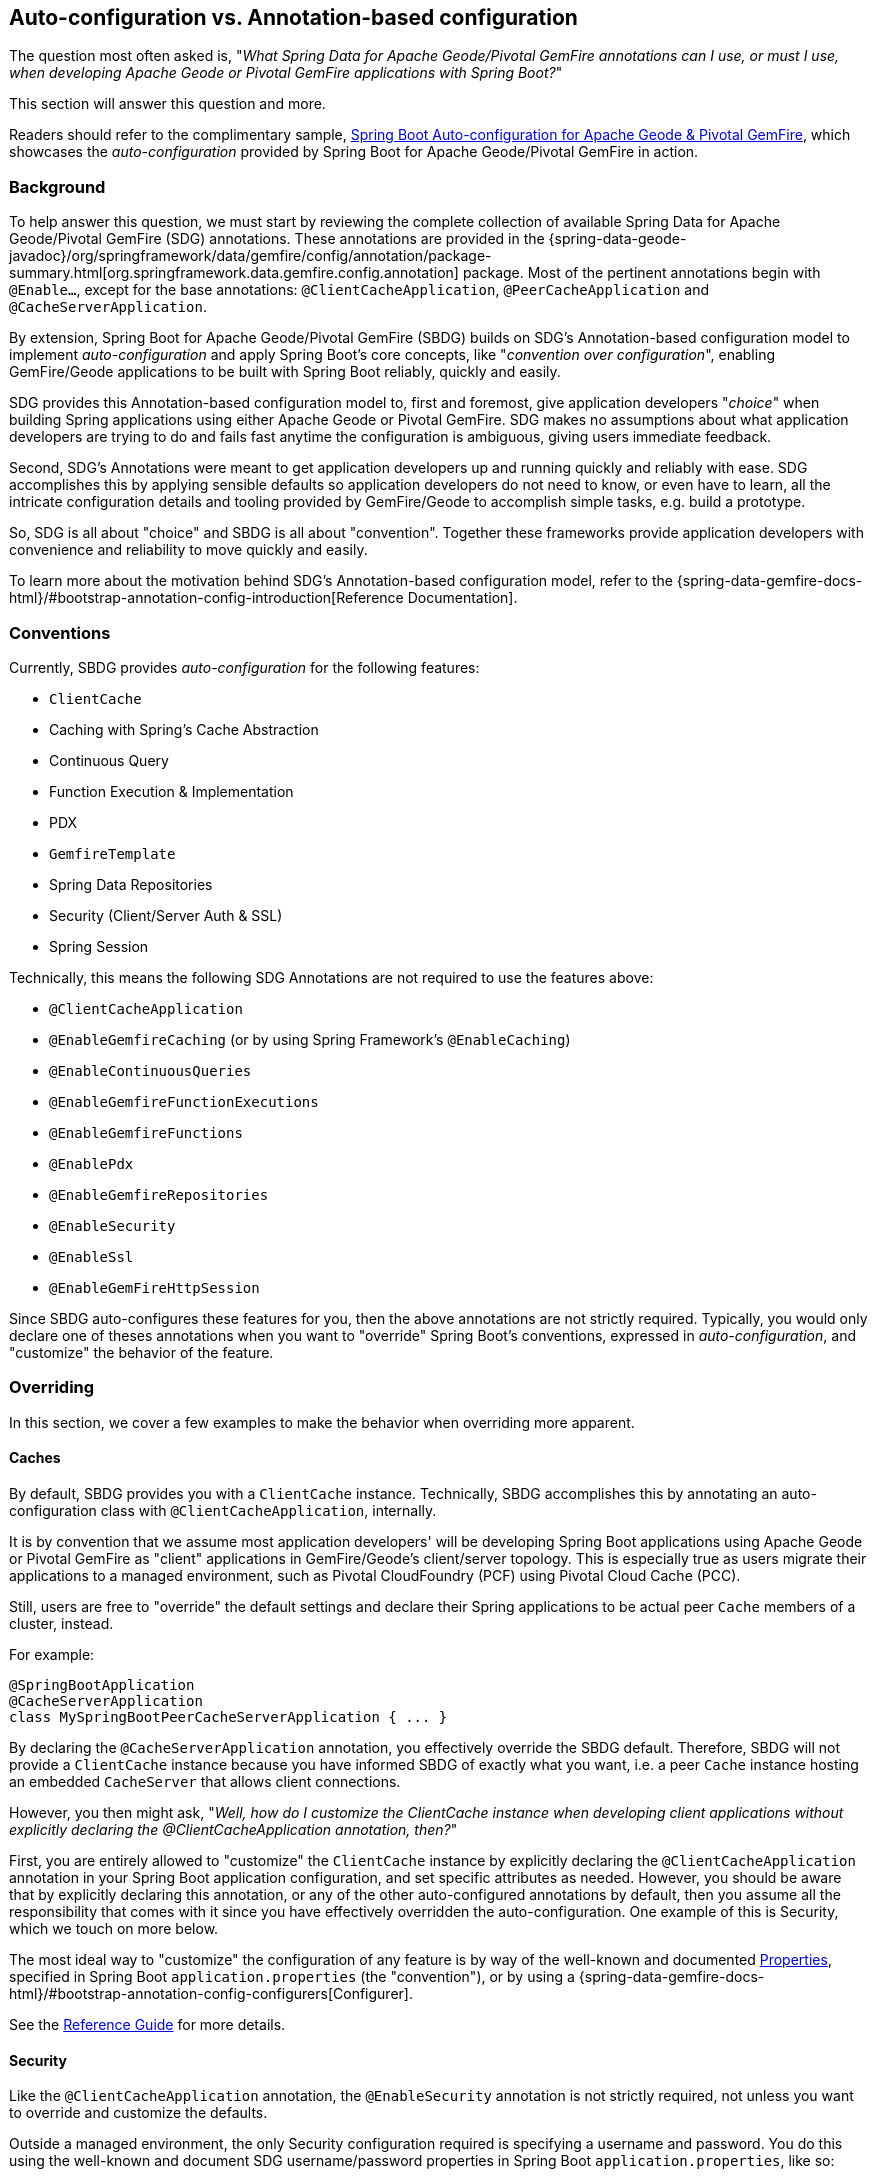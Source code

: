 [[geode-auto-configuration-annotations]]
== Auto-configuration vs. Annotation-based configuration

The question most often asked is, "_What Spring Data for Apache Geode/Pivotal GemFire annotations can I use,
or must I use, when developing Apache Geode or Pivotal GemFire applications with Spring Boot?_"

This section will answer this question and more.

Readers should refer to the complimentary sample, link:guides/boot-configuration.html[Spring Boot Auto-configuration for Apache Geode & Pivotal GemFire],
which showcases the _auto-configuration_ provided by Spring Boot for Apache Geode/Pivotal GemFire in action.

[[geode-autoconfiguration-annotations-background]]
=== Background

To help answer this question, we must start by reviewing the complete collection of available
Spring Data for Apache Geode/Pivotal GemFire (SDG) annotations.  These annotations are provided in the
{spring-data-geode-javadoc}/org/springframework/data/gemfire/config/annotation/package-summary.html[org.springframework.data.gemfire.config.annotation]
package. Most of the pertinent annotations begin with `@Enable...`, except for the base annotations:
`@ClientCacheApplication`, `@PeerCacheApplication` and `@CacheServerApplication`.

By extension, Spring Boot for Apache Geode/Pivotal GemFire (SBDG) builds on SDG's Annotation-based configuration model
to implement _auto-configuration_ and apply Spring Boot's core concepts, like "_convention over configuration_",
enabling GemFire/Geode applications to be built with Spring Boot reliably, quickly and easily.

SDG provides this Annotation-based configuration model to, first and foremost, give application developers "_choice_"
when building Spring applications using either Apache Geode or Pivotal GemFire. SDG makes no assumptions about what
application developers are trying to do and fails fast anytime the configuration is ambiguous, giving users immediate
feedback.

Second, SDG's Annotations were meant to get application developers up and running quickly and reliably with ease.  SDG
accomplishes this by applying sensible defaults so application developers do not need to know, or even have to learn,
all the intricate configuration details and tooling provided by GemFire/Geode to accomplish simple tasks,
e.g. build a prototype.

So, SDG is all about "choice" and SBDG is all about "convention".  Together these frameworks provide application
developers with convenience and reliability to move quickly and easily.

To learn more about the motivation behind SDG's Annotation-based configuration model, refer to the
{spring-data-gemfire-docs-html}/#bootstrap-annotation-config-introduction[Reference Documentation].

[[geode-autoconfiguration-annotations-conventions]]
=== Conventions

Currently, SBDG provides _auto-configuration_ for the following features:

* `ClientCache`
* Caching with Spring's Cache Abstraction
* Continuous Query
* Function Execution & Implementation
* PDX
* `GemfireTemplate`
* Spring Data Repositories
* Security (Client/Server Auth & SSL)
* Spring Session

Technically, this means the following SDG Annotations are not required to use the features above:

* `@ClientCacheApplication`
* `@EnableGemfireCaching` (or by using Spring Framework's `@EnableCaching`)
* `@EnableContinuousQueries`
* `@EnableGemfireFunctionExecutions`
* `@EnableGemfireFunctions`
* `@EnablePdx`
* `@EnableGemfireRepositories`
* `@EnableSecurity`
* `@EnableSsl`
* `@EnableGemFireHttpSession`

Since SBDG auto-configures these features for you, then the above annotations are not strictly required. Typically, you
would only declare one of theses annotations when you want to "override" Spring Boot's conventions, expressed in
_auto-configuration_, and "customize" the behavior of the feature.

[[geode-autoconfiguration-annotations-overriding]]
=== Overriding

In this section, we cover a few examples to make the behavior when overriding more apparent.

[[geode-autoconfiguration-annotations-overriding-caches]]
==== Caches

By default, SBDG provides you with a `ClientCache` instance.  Technically, SBDG accomplishes this by annotating
an auto-configuration class with `@ClientCacheApplication`, internally.

It is by convention that we assume most application developers' will be developing Spring Boot applications
using Apache Geode or Pivotal GemFire as "client" applications in GemFire/Geode's client/server topology. This is
especially true as users migrate their applications to a managed environment, such as Pivotal CloudFoundry (PCF)
using Pivotal Cloud Cache (PCC).

Still, users are free to "override" the default settings and declare their Spring applications to be actual peer `Cache`
members of a cluster, instead.

For example:

[source,java]
----
@SpringBootApplication
@CacheServerApplication
class MySpringBootPeerCacheServerApplication { ... }
----

By declaring the `@CacheServerApplication` annotation, you effectively override the SBDG default. Therefore, SBDG
will not provide a `ClientCache` instance because you have informed SBDG of exactly what you want, i.e. a peer `Cache`
instance hosting an embedded `CacheServer` that allows client connections.

However, you then might ask, "_Well, how do I customize the ClientCache instance when developing client applications
without explicitly declaring the @ClientCacheApplication annotation, then?_"

First, you are entirely allowed to "customize" the `ClientCache` instance by explicitly declaring the
`@ClientCacheApplication` annotation in your Spring Boot application configuration, and set specific attributes
as needed.  However, you should be aware that by explicitly declaring this annotation, or any of the other
auto-configured annotations by default, then you assume all the responsibility that comes with it since you have
effectively overridden the auto-configuration.  One example of this is Security, which we touch on more below.

The most ideal way to "customize" the configuration of any feature is by way of the well-known and documented
<<geode-configuration-metadata,Properties>>, specified in Spring Boot `application.properties` (the "convention"),
or by using a {spring-data-gemfire-docs-html}/#bootstrap-annotation-config-configurers[Configurer].

See the <<geode-clientcache-applications,Reference Guide>> for more details.

[[geode-autoconfiguration-annotations-overriding-security]]
==== Security

Like the `@ClientCacheApplication` annotation, the `@EnableSecurity` annotation is not strictly required, not unless
you want to override and customize the defaults.

Outside a managed environment, the only Security configuration required is specifying a username and password. You do
this using the well-known and document SDG username/password properties in Spring Boot `application.properties`,
like so:

.Required Security Properties in a Non-Manage Envionment
[source,properties]
----
spring.data.gemfire.security.username=MyUser
spring.data.gemfire.security.password=Secret
----

You do not need to explicitly declare the `@EnableSecurity` annotation just to specify Security configuration
(e.g. username/password).

Inside a managed environment, such as Pivotal CloudFoundry (PCF) when using Pivotal Cloud Cache (PCC), SBDG is able to
introspect the environment and configure Security (Auth) completely without the need to specify any configuration,
usernames/passwords, or otherwise.  This is due in part because PCF supplies the security details in the VCAP
environment when the app is deployed to PCF and bound to services (e.g. PCC).

So, in short, you do not need to explicitly declare the `@EnableSecurity` annotation (or the `@ClientCacheApplication`
for that matter).

However, if you do explicitly declare either the `@ClientCacheApplication` and/or `@EnableSecurity` annotations,
guess what, you are now responsible for this configuration and SBDG's _auto-configuration_ no longer applies.

While explicitly declaring `@EnableSecurity` makes more sense when "overriding" the SBDG Security _auto-configuration_,
explicitly declaring the `@ClientCacheApplication` annotation most likely makes less sense with regard to its impact
on Security configuration.

This is entirely due to the internals of GemFire/Geode, which in certain cases, like Security, not even Spring
is able to completely shield users from the nuances of GemFire/Geode's configuration.

Both Auth and SSL must be configured before the cache instance (whether a `ClientCache` or a peer `Cache`,
it does not matter) is created.  Technically, this is because Security is enabled/configured during the "construction"
of the cache.  And, the cache pulls the configuration from JVM System properties that must be set before the cache
is constructed.

Structuring the "exact" order of the _auto-configuration_ classes provided by SBDG when the classes are triggered,
is no small feat. Therefore, it should come as no surprise to learn that the Security _auto-configuration_ classes
in SBDG must be triggered before the ClientCache _auto-configuration_ class, which is why a ClientCache instance cannot
"auto" authenticate properly in PCC when the `@ClientCacheApplication` is explicitly declared without some assistance
(i.e. you must also explicitly declare the `@EnableSecurity` annotation in this case since you overrode the
_auto-configuration_ of the cache, and, well, implicitly Security as well).

Again, this is due to the way Security (Auth) and SSL meta-data must be supplied to GemFire/Geode.

See the <<geode-security,Reference Guide>> for more details.

[[geode-autoconfiguration-annotations-extension]]
=== Extension

Most of the time, many of the other auto-configured annotations for CQ, Functions, PDX, Repositories, and so on, do not
need to ever be declared explicitly.

Many of these features are enabled automatically by having SBDG or other libraries (e.g. Spring Session)
on the classpath, or are enabled based on other annotations applied to beans in the Spring `ApplicationContext`.

Let's review a few examples.

[[geode-autoconfiguration-annotations-extension-caching]]
==== Caching

It is rarely, if ever, necessary to explicitly declare either the Spring Framework's `@EnableCaching`, or the SDG
specific `@EnableGemfireCaching` annotation, in Spring configuration when using SBDG.  SBDG automatically "enables"
caching and configures the SDG `GemfireCacheManager` for you.

You simply only need to focus on which application service components are appropriate for caching:

.Service Caching
[source,java]
----
@Service
class CustomerService {

  @Autowired
  private CustomerRepository customerRepository;

  @Cacheable("CustomersByName")
  public Customer findBy(String name) {
    return customerRepository.findByName(name);
  }
}
----

Of course, it is necessary to create GemFire/Geode Regions backing the caches declared in your application service
components (e.g. "CustomersByName") using Spring's Caching Annotations (e.g. `@Cacheable), or alternatively,
JSR-107, JCache annotations (e.g. `@CacheResult`).

You can do that by defining each Region explicitly, or more conveniently, you can simply use:

.Configuring Caches (Regions)
[source,java]
----
@SpringBootApplication
@EnableCachingDefinedRegions
class Application { ... }
----

`@EnableCachingDefinedRegions` is optional, provided for convenience, and complimentary to caching when used
rather than necessary.

See the <<geode-caching-provider,Reference Guide>> for more details.

[[geode-autoconfiguration-annotations-extension-cq]]
==== Continuous Query

It is rarely, if ever, necessary to explicitly declare the SDG `@EnableContinuousQueries` annotation.  Instead,
you should be focused on defining your application queries and worrying less about the plumbing.

For example:

.Defining Queries for CQ
[source,java]
----
@Component
public class TemperatureMonitor extends AbstractTemperatureEventPublisher {

	@ContinuousQuery(name = "BoilingTemperatureMonitor",
		query = "SELECT * FROM /TemperatureReadings WHERE temperature.measurement >= 212.0")
	public void boilingTemperatureReadings(CqEvent event) {
		publish(event, temperatureReading -> new BoilingTemperatureEvent(this, temperatureReading));
	}

	@ContinuousQuery(name = "FreezingTemperatureMonitor",
		query = "SELECT * FROM /TemperatureReadings WHERE temperature.measurement <= 32.0")
	public void freezingTemperatureReadings(CqEvent event) {
		publish(event, temperatureReading -> new FreezingTemperatureEvent(this, temperatureReading));
	}
}
----

Of course, GemFire/Geode CQ only applies to clients.

See the <<geode-continuous-query,Reference Guide>> for more details.

[[geode-autoconfiguration-annotations-extension-functions]]
==== Functions

It is rarely, if ever, necessary to explicitly declare either the `@EnableGemfireFunctionExecutions`
or `@EnableGemfireFunctions` annotations.  SBDG provides _auto-configuration_ for both Function implementations
and executions.  You simply need to define the implementation:

.Function Implementation
[source,java]
----
@Component
class GemFireFunctions {

  @GemfireFunction
  Object exampleFunction(Object arg) {
    ...
  }
}
----

And then define the execution:

.Function Execution
[source,java]
----
@OnRegion(region = "Example")
interface GemFireFunctionExecutions {

  Object exampleFunction(Object arg);
}
----

SBDG will automatically find, configure and register Function Implementations (POJOs) in GemFire/Geode as proper
`Functions` as well as create Executions proxies for the Interfaces which can then be injected into application service
components to invoke the registered `Functions` without needing to explicitly declare the enabling annotations.
The application Function Implementations & Executions (Interfaces) should simply exist below the `@SpringBootApplication`
annotated main class.

See the <<[geode-functions,Reference Guide>> for more details.

[[geode-autoconfiguration-annotations-extension-pdx]]
==== PDX

It is rarely, if ever, necessary to explicitly declare the `@EnablePdx` annotation since SBDG _auto-configures_ PDX
by default.  SBDG automatically configures the SDG `MappingPdxSerializer` as the default `PdxSerializer` as well.

It is easy to customize the PDX configuration by setting the appropriate <<geode-configuration-metadata,Properties>>
(search for "PDX") in Spring Boot `application.properties`.

See the <<geode-data-serialization,Reference Guide>> for more details.

[[geode-autoconfiguration-annotations-extension-repositories]]
==== Spring Data Repositories

It is rarely, if ever, necessary to explicitly declare the `@EnableGemfireRepositories` annotation since SBDG
_auto-configures_ Spring Data (SD) _Repositories_ by default.

You simply only need to define your Repositories and get cranking:

.Customer's Repository
[source,java]
----
interface CustomerRepository extends CrudRepository<Customer, Long> {

  Customer findByName(String name);

}
----

SBDG finds the _Repository_ interfaces defined in your application, proxies them, and registers them as beans
in the Spring `ApplicationContext`.  The _Repositories_ may be injected into other application service components.

It is sometimes convenient to use the `@EnableEntityDefinedRegions` along with SD _Repositories_ to identify
the entities used by your application and define the Regions used by the SD _Repository_ infrastructure to persist
the entity's state.  The `@EnableEntityDefinedRegions` annotation is optional, provided for convenience,
and complimentary to the `@EnableGemfireRepositories` annotation.

See the <<geode-repositories,Reference Guide>> for more details.

[[geode-autoconfiguration-annotations-explicit]]
=== Explicit Configuration

Most of the other annotations provided in SDG are focused on particular application concerns, or enable certain
GemFire/Geode features, rather than being a necessity.

A few examples include:

* `@EnableAutoRegionLookup`
* `@EnableBeanFactoryLocator`
* `@EnableCacheServer(s)`
* `@EnableCachingDefinedRegions`
* `@EnableClusterConfiguration`
* `@EnableCompression`
* `@EnableDiskStore(s)`
* `@EnableEntityDefinedRegions`
* `@EnableEviction`
* `@EnableExpiration`
* `@EnableGemFireAsLastResource`
* `@EnableHttpService`
* `@EnableIndexing`
* `@EnableOffHeap`
* `@EnableLocator`
* `@EnableManager`
* `@EnableMemcachedServer`
* `@EnablePool(s)`
* `@EnableRedisServer`
* `@EnableStatistics`
* `@UseGemFireProperties`

None of these annotations are necessary and none are auto-configured by SBDG.  They are simply at the
application developers disposal if and when needed.  This also means none of these annotations are in conflict with
any SBDG _auto-configuration_.

[[geode-autoconfiguration-annotations-summary]]
=== Summary

In conclusion, it is important to understand where SDG ends and SBDG begins. It all begins with the _auto-configuration_
provided by SBDG out-of-the-box.

If a feature is not covered by SBDG's _auto-configuration_, then you are responsible for enabling and configuring
the feature appropriately, as needed by your application (e.g. `@EnableRedisServer`).

In other cases, you might also want to explicitly declare a complimentary annotation (e.g. `@EnableEntityDefinedRegions`)
for convenience, since there is no convention or "opinion" provided by SBDG out-of-the-box.

In all remaining cases, it boils down to understanding how GemFire/Geode works under-the-hood.  While we go to great
lengths to shield users from as many details as possible, it is not feasible or practical to address all matters,
e.g. cache creation and Security.

Hope this section provided some relief and clarity.
